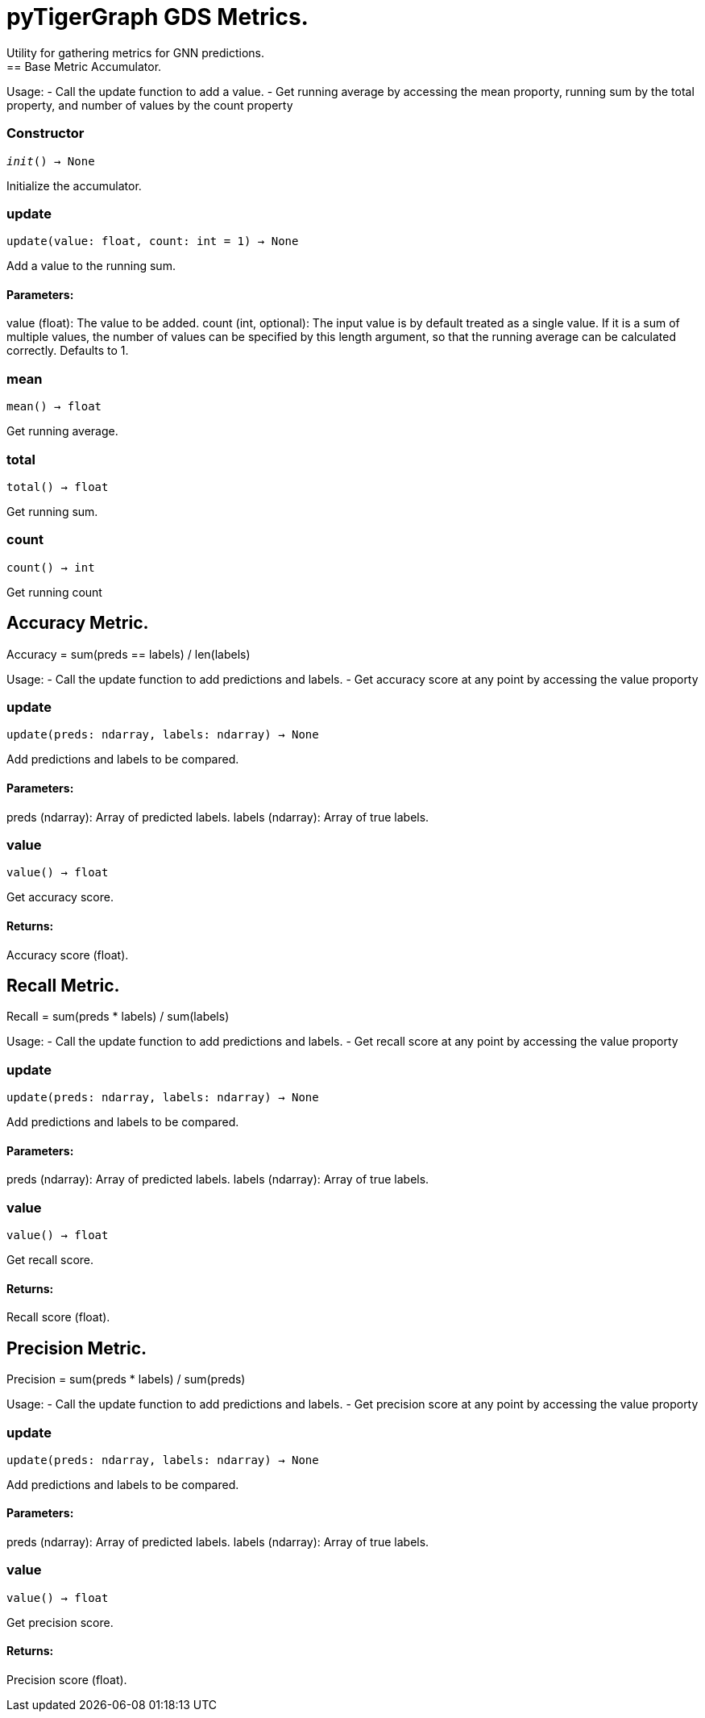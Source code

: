= pyTigerGraph GDS Metrics.
Utility for gathering metrics for GNN predictions.
== Base Metric Accumulator.

Usage:
- Call the update function to add a value.
- Get running average by accessing the mean proporty, running sum by the total property, and
number of values by the count property

=== Constructor
`__init__() -> None`

Initialize the accumulator.


=== update
`update(value: float, count: int = 1) -> None`

Add a value to the running sum.

[discrete]
==== **Parameters:**
value (float): 
The value to be added.
count (int, optional): 
The input value is by default treated as a single value.
If it is a sum of multiple values, the number of values can be specified by this
length argument, so that the running average can be calculated correctly. Defaults to 1.


=== mean
`mean() -> float`

Get running average.


=== total
`total() -> float`

Get running sum.


=== count
`count() -> int`

Get running count


== Accuracy Metric.

Accuracy = sum(preds == labels) / len(labels)

Usage:
- Call the update function to add predictions and labels.
- Get accuracy score at any point by accessing the value proporty

=== update
`update(preds: ndarray, labels: ndarray) -> None`

Add predictions and labels to be compared.

[discrete]
==== **Parameters:**
preds (ndarray): 
Array of predicted labels.
labels (ndarray): 
Array of true labels.


=== value
`value() -> float`

Get accuracy score.
[discrete]
==== **Returns:**
Accuracy score (float).


== Recall Metric.

Recall = sum(preds * labels) / sum(labels)

Usage:
- Call the update function to add predictions and labels.
- Get recall score at any point by accessing the value proporty

=== update
`update(preds: ndarray, labels: ndarray) -> None`

Add predictions and labels to be compared.

[discrete]
==== **Parameters:**
preds (ndarray): 
Array of predicted labels.
labels (ndarray): 
Array of true labels.


=== value
`value() -> float`

Get recall score.
[discrete]
==== **Returns:**
Recall score (float).


== Precision Metric.

Precision = sum(preds * labels) / sum(preds)

Usage:
- Call the update function to add predictions and labels.
- Get precision score at any point by accessing the value proporty

=== update
`update(preds: ndarray, labels: ndarray) -> None`

Add predictions and labels to be compared.

[discrete]
==== **Parameters:**
preds (ndarray): 
Array of predicted labels.
labels (ndarray): 
Array of true labels.


=== value
`value() -> float`

Get precision score.
[discrete]
==== **Returns:**
Precision score (float).


